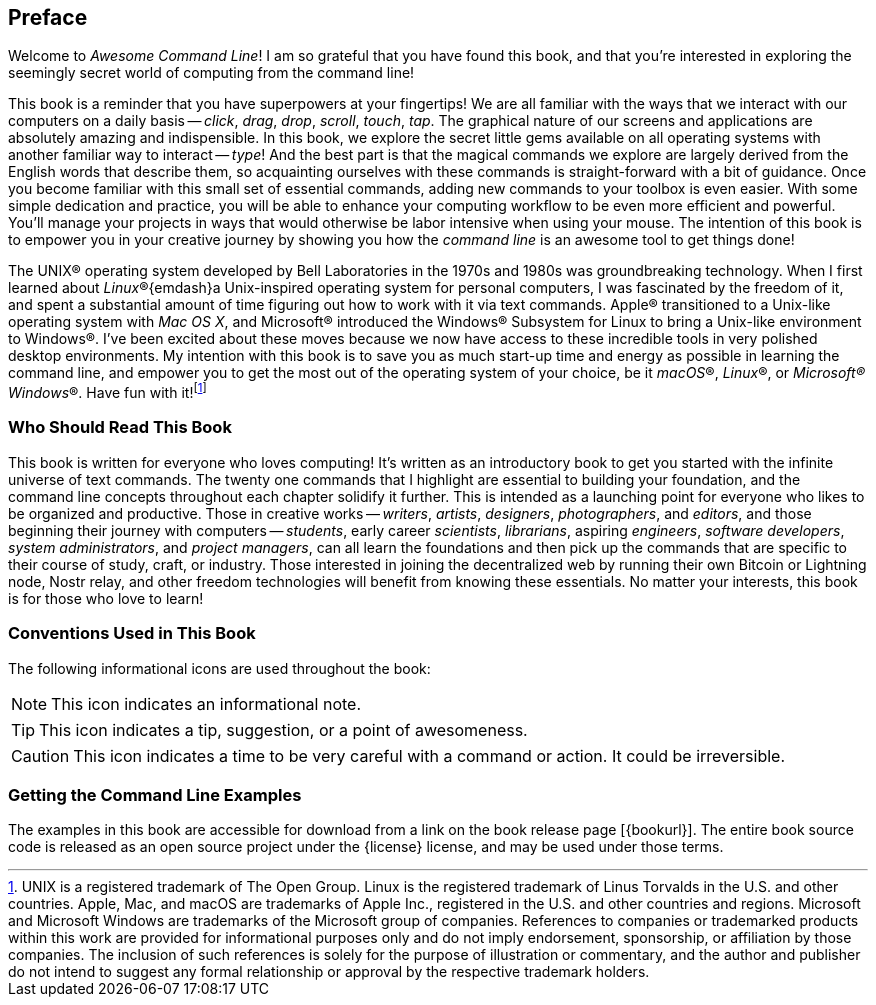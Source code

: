 [preface]
== Preface
Welcome to _Awesome Command Line_!  I am so grateful that you have found this book, and that you're interested in exploring the seemingly secret world of computing from the command line!

This book is a reminder that you have superpowers at your fingertips!  We are all familiar with the ways that we interact with our computers on a daily basis -- _click_, _drag_, _drop_, _scroll_, _touch_, _tap_.  The graphical nature of our screens and applications are absolutely amazing and indispensible.  In this book, we explore the secret little gems available on all operating systems with another familiar way to interact -- _type_!  And the best part is that the magical commands we explore are largely derived from the English words that describe them, so acquainting ourselves with these commands is straight-forward with a bit of guidance.  Once you become familiar with this small set of essential commands, adding new commands to your toolbox is even easier.  With some simple dedication and practice, you will be able to enhance your computing workflow to be even more efficient and powerful.  You'll manage your projects in ways that would otherwise be labor intensive when using your mouse.  The intention of this book is to empower you in your creative journey by showing you how the _command line_ is an awesome tool to get things done!

The UNIX(R) operating system developed by Bell Laboratories in the 1970s and 1980s was groundbreaking technology. When I first learned about _Linux_(R){emdash}a Unix-inspired operating system for personal computers, I was fascinated by the freedom of it, and spent a substantial amount of time figuring out how to work with it via text commands.  Apple(R) transitioned to a Unix-like operating system with _Mac OS X_, and Microsoft(R) introduced the Windows(R) Subsystem for Linux to bring a Unix-like environment to Windows(R).  I've been excited about these moves because we now have access to these incredible tools in very polished desktop environments.  My intention with this book is to save you as much start-up time and energy as possible in learning the command line, and empower you to get the most out of the operating system of your choice, be it _macOS_(R), _Linux_(R), or _Microsoft(R) Windows_(R).  Have fun with it!{empty}footnote:[UNIX is a registered trademark of The Open Group.  Linux is the registered trademark of Linus Torvalds in the U.S. and other countries.  Apple, Mac, and macOS are trademarks of Apple Inc., registered in the U.S. and other countries and regions.  Microsoft and Microsoft Windows are trademarks of the Microsoft group of companies.  References to companies or trademarked products within this work are provided for informational purposes only and do not imply endorsement, sponsorship, or affiliation by those companies. The inclusion of such references is solely for the purpose of illustration or commentary, and the author and publisher do not intend to suggest any formal relationship or approval by the respective trademark holders.]

<<<
[discrete]
=== Who Should Read This Book

This book is written for everyone who loves computing!  It's written as an introductory book to get you started with the infinite universe of text commands.  The twenty one commands that I highlight are essential to building your foundation, and the command line concepts throughout each chapter solidify it further.  This is intended as a launching point for everyone who likes to be organized and productive.  Those in creative works -- _writers_, _artists_, _designers_, _photographers_, and _editors_, and those beginning their journey with computers -- _students_, early career _scientists_, _librarians_, aspiring _engineers_,  _software developers_, _system administrators_, and _project managers_, can all learn the foundations and then pick up the commands that are specific to their course of study, craft, or industry. Those interested in joining the decentralized web by running their own Bitcoin or Lightning node, Nostr relay, and other freedom technologies will benefit from knowing these essentials.  No matter your interests, this book is for those who love to learn!

[discrete]
=== Conventions Used in This Book

The following informational icons are used throughout the book:

[NOTE]
This icon indicates an informational note.

[TIP]
This icon indicates a tip, suggestion, or a point of awesomeness.

[CAUTION]
This icon indicates a time to be very careful with a command or action. It could be irreversible.

[discrete]
=== Getting the Command Line Examples

The examples in this book are accessible for download from a link on the
book release page [{bookurl}].  The entire book source code is released as an open source project under the {license} license, and may be used under those terms.
